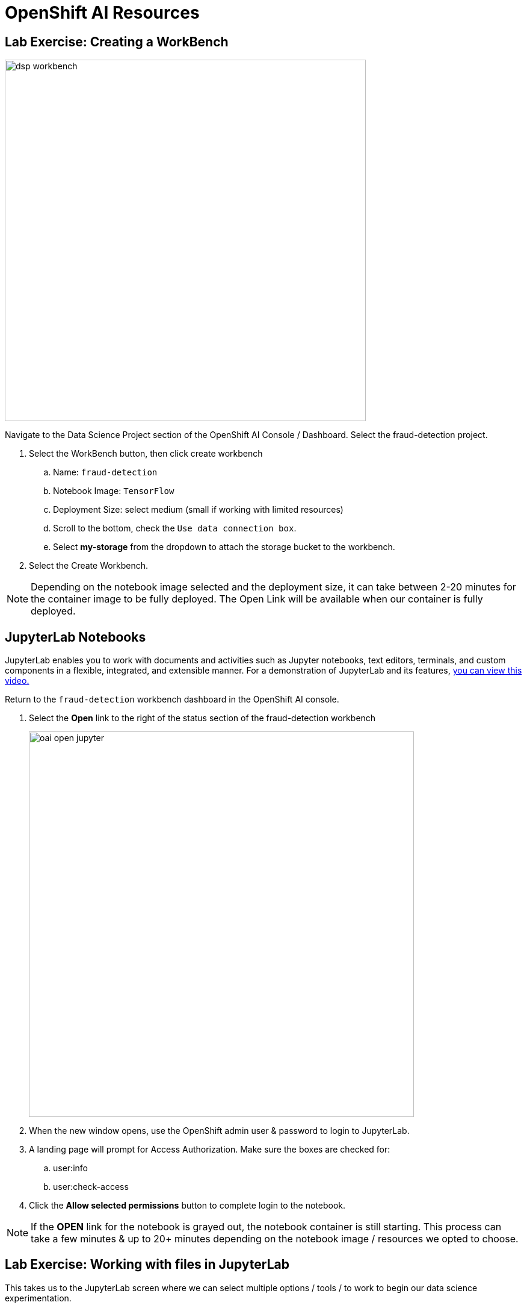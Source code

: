 = OpenShift AI Resources

== Lab Exercise: Creating a WorkBench 

image::dsp_workbench.gif[width=600]

Navigate to the Data Science Project section of the OpenShift AI Console / Dashboard. Select the fraud-detection project.  

//image::create_workbench.png[width=640]

 . Select the WorkBench button, then click create workbench

 .. Name:  `fraud-detection`

 .. Notebook Image:  `TensorFlow`

 .. Deployment Size:  select medium (small if working with limited resources)

 .. Scroll to the bottom, check the `Use data connection box`.
 
 .. Select *my-storage* from the dropdown to attach the storage bucket to the workbench.  

 . Select the Create Workbench.

[NOTE]
Depending on the notebook image selected and the deployment size, it can take between 2-20 minutes for the container image to be fully deployed. The Open Link will be available when our container is fully deployed.  



== JupyterLab  Notebooks


JupyterLab enables you to work with documents and activities such as Jupyter notebooks, text editors, terminals, and custom components in a flexible, integrated, and extensible manner. For a demonstration of JupyterLab and its features, https://jupyterlab.readthedocs.io/en/stable/getting_started/overview.html#what-will-happen-to-the-classic-notebook[you can view this video., window=_blank]


Return to the `fraud-detection` workbench dashboard in the OpenShift AI console.

 . Select the *Open* link to the right of the status section of the fraud-detection workbench
+
image::oai_open_jupyter.png[width=640]

 . When the new window opens, use the OpenShift admin user & password to login to JupyterLab. 

 . A landing page will prompt for Access Authorization. Make sure the boxes are checked for:
 .. user:info
 .. user:check-access
 . Click the *Allow selected permissions* button to complete login to the notebook.


[NOTE]
If the *OPEN* link for the notebook is grayed out, the notebook container is still starting. This process can take a few minutes & up to 20+ minutes depending on the notebook image / resources we opted to choose.


== Lab Exercise: Working with files in JupyterLab

This takes us to the JupyterLab screen where we can select multiple options / tools / to work to begin our data science experimentation.

Our first action is to clone a git repository that contains a notebooks including an example notebook to familize yourself with the Jupiter notebook environment. 

[NOTE}
```yaml
https://github.com/rh-aiservices-bu/fraud-detection.git
```


 . Copy the URL link above

 . Click on the Clone a Repo Icon above explorer section window.
+
image::clone_a_repo.png[width=640]

 . Paste the link into the *clone a repo* pop up,   make sure the *included submodules are checked*, then click the clone.
 
 . Navigate to the `fraud-detection` folder:

 . Then open the file: ABC_ADD_CORRECT_FILE
+
image::navigate_ollama_notebook.png[width=640]

 . Explore the notebook, and then continue.

